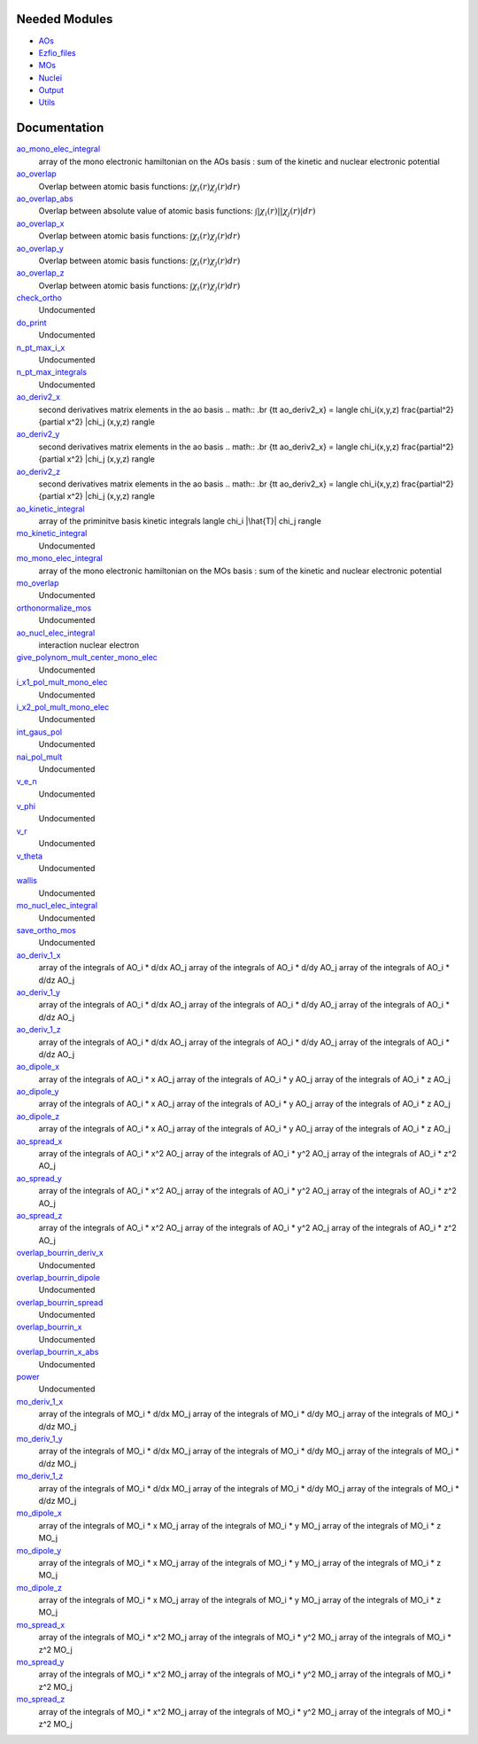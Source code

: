 Needed Modules
==============

.. Do not edit this section. It was auto-generated from the
.. NEEDED_MODULES file.

* `AOs <http://github.com/LCPQ/quantum_package/tree/master/src/AOs>`_
* `Ezfio_files <http://github.com/LCPQ/quantum_package/tree/master/src/Ezfio_files>`_
* `MOs <http://github.com/LCPQ/quantum_package/tree/master/src/MOs>`_
* `Nuclei <http://github.com/LCPQ/quantum_package/tree/master/src/Nuclei>`_
* `Output <http://github.com/LCPQ/quantum_package/tree/master/src/Output>`_
* `Utils <http://github.com/LCPQ/quantum_package/tree/master/src/Utils>`_

Documentation
=============

.. Do not edit this section. It was auto-generated from the
.. NEEDED_MODULES file.

`ao_mono_elec_integral <http://github.com/LCPQ/quantum_package/tree/master/src/MonoInts/ao_mono_ints.irp.f#L122>`_
  array of the mono electronic hamiltonian on the AOs basis
  : sum of the kinetic and nuclear electronic potential

`ao_overlap <http://github.com/LCPQ/quantum_package/tree/master/src/MonoInts/ao_mono_ints.irp.f#L1>`_
  Overlap between atomic basis functions:
  :math:`\int \chi_i(r) \chi_j(r) dr)`

`ao_overlap_abs <http://github.com/LCPQ/quantum_package/tree/master/src/MonoInts/ao_mono_ints.irp.f#L65>`_
  Overlap between absolute value of atomic basis functions:
  :math:`\int |\chi_i(r)| |\chi_j(r)| dr)`

`ao_overlap_x <http://github.com/LCPQ/quantum_package/tree/master/src/MonoInts/ao_mono_ints.irp.f#L2>`_
  Overlap between atomic basis functions:
  :math:`\int \chi_i(r) \chi_j(r) dr)`

`ao_overlap_y <http://github.com/LCPQ/quantum_package/tree/master/src/MonoInts/ao_mono_ints.irp.f#L3>`_
  Overlap between atomic basis functions:
  :math:`\int \chi_i(r) \chi_j(r) dr)`

`ao_overlap_z <http://github.com/LCPQ/quantum_package/tree/master/src/MonoInts/ao_mono_ints.irp.f#L4>`_
  Overlap between atomic basis functions:
  :math:`\int \chi_i(r) \chi_j(r) dr)`

`check_ortho <http://github.com/LCPQ/quantum_package/tree/master/src/MonoInts/check_orthonormality.irp.f#L1>`_
  Undocumented

`do_print <http://github.com/LCPQ/quantum_package/tree/master/src/MonoInts/check_orthonormality.irp.f#L11>`_
  Undocumented

`n_pt_max_i_x <http://github.com/LCPQ/quantum_package/tree/master/src/MonoInts/dimensions.irp.f#L2>`_
  Undocumented

`n_pt_max_integrals <http://github.com/LCPQ/quantum_package/tree/master/src/MonoInts/dimensions.irp.f#L1>`_
  Undocumented

`ao_deriv2_x <http://github.com/LCPQ/quantum_package/tree/master/src/MonoInts/kin_ao_ints.irp.f#L1>`_
  second derivatives matrix elements in the ao basis
  .. math::
  .br
  {\tt ao_deriv2_x} = \langle \chi_i(x,y,z) \frac{\partial^2}{\partial x^2} |\chi_j (x,y,z) \rangle

`ao_deriv2_y <http://github.com/LCPQ/quantum_package/tree/master/src/MonoInts/kin_ao_ints.irp.f#L2>`_
  second derivatives matrix elements in the ao basis
  .. math::
  .br
  {\tt ao_deriv2_x} = \langle \chi_i(x,y,z) \frac{\partial^2}{\partial x^2} |\chi_j (x,y,z) \rangle

`ao_deriv2_z <http://github.com/LCPQ/quantum_package/tree/master/src/MonoInts/kin_ao_ints.irp.f#L3>`_
  second derivatives matrix elements in the ao basis
  .. math::
  .br
  {\tt ao_deriv2_x} = \langle \chi_i(x,y,z) \frac{\partial^2}{\partial x^2} |\chi_j (x,y,z) \rangle

`ao_kinetic_integral <http://github.com/LCPQ/quantum_package/tree/master/src/MonoInts/kin_ao_ints.irp.f#L126>`_
  array of the priminitve basis kinetic integrals
  \langle \chi_i |\hat{T}| \chi_j \rangle

`mo_kinetic_integral <http://github.com/LCPQ/quantum_package/tree/master/src/MonoInts/kin_mo_ints.irp.f#L1>`_
  Undocumented

`mo_mono_elec_integral <http://github.com/LCPQ/quantum_package/tree/master/src/MonoInts/mo_mono_ints.irp.f#L35>`_
  array of the mono electronic hamiltonian on the MOs basis
  : sum of the kinetic and nuclear electronic potential

`mo_overlap <http://github.com/LCPQ/quantum_package/tree/master/src/MonoInts/mo_mono_ints.irp.f#L1>`_
  Undocumented

`orthonormalize_mos <http://github.com/LCPQ/quantum_package/tree/master/src/MonoInts/orthonormalize.irp.f#L1>`_
  Undocumented

`ao_nucl_elec_integral <http://github.com/LCPQ/quantum_package/tree/master/src/MonoInts/pot_ao_ints.irp.f#L1>`_
  interaction nuclear electron

`give_polynom_mult_center_mono_elec <http://github.com/LCPQ/quantum_package/tree/master/src/MonoInts/pot_ao_ints.irp.f#L161>`_
  Undocumented

`i_x1_pol_mult_mono_elec <http://github.com/LCPQ/quantum_package/tree/master/src/MonoInts/pot_ao_ints.irp.f#L289>`_
  Undocumented

`i_x2_pol_mult_mono_elec <http://github.com/LCPQ/quantum_package/tree/master/src/MonoInts/pot_ao_ints.irp.f#L361>`_
  Undocumented

`int_gaus_pol <http://github.com/LCPQ/quantum_package/tree/master/src/MonoInts/pot_ao_ints.irp.f#L432>`_
  Undocumented

`nai_pol_mult <http://github.com/LCPQ/quantum_package/tree/master/src/MonoInts/pot_ao_ints.irp.f#L82>`_
  Undocumented

`v_e_n <http://github.com/LCPQ/quantum_package/tree/master/src/MonoInts/pot_ao_ints.irp.f#L413>`_
  Undocumented

`v_phi <http://github.com/LCPQ/quantum_package/tree/master/src/MonoInts/pot_ao_ints.irp.f#L477>`_
  Undocumented

`v_r <http://github.com/LCPQ/quantum_package/tree/master/src/MonoInts/pot_ao_ints.irp.f#L461>`_
  Undocumented

`v_theta <http://github.com/LCPQ/quantum_package/tree/master/src/MonoInts/pot_ao_ints.irp.f#L490>`_
  Undocumented

`wallis <http://github.com/LCPQ/quantum_package/tree/master/src/MonoInts/pot_ao_ints.irp.f#L506>`_
  Undocumented

`mo_nucl_elec_integral <http://github.com/LCPQ/quantum_package/tree/master/src/MonoInts/pot_mo_ints.irp.f#L1>`_
  Undocumented

`save_ortho_mos <http://github.com/LCPQ/quantum_package/tree/master/src/MonoInts/save_ortho_mos.irp.f#L1>`_
  Undocumented

`ao_deriv_1_x <http://github.com/LCPQ/quantum_package/tree/master/src/MonoInts/spread_dipole_ao.irp.f#L148>`_
  array of the integrals of AO_i * d/dx  AO_j
  array of the integrals of AO_i * d/dy  AO_j
  array of the integrals of AO_i * d/dz  AO_j

`ao_deriv_1_y <http://github.com/LCPQ/quantum_package/tree/master/src/MonoInts/spread_dipole_ao.irp.f#L149>`_
  array of the integrals of AO_i * d/dx  AO_j
  array of the integrals of AO_i * d/dy  AO_j
  array of the integrals of AO_i * d/dz  AO_j

`ao_deriv_1_z <http://github.com/LCPQ/quantum_package/tree/master/src/MonoInts/spread_dipole_ao.irp.f#L150>`_
  array of the integrals of AO_i * d/dx  AO_j
  array of the integrals of AO_i * d/dy  AO_j
  array of the integrals of AO_i * d/dz  AO_j

`ao_dipole_x <http://github.com/LCPQ/quantum_package/tree/master/src/MonoInts/spread_dipole_ao.irp.f#L75>`_
  array of the integrals of AO_i * x AO_j
  array of the integrals of AO_i * y AO_j
  array of the integrals of AO_i * z AO_j

`ao_dipole_y <http://github.com/LCPQ/quantum_package/tree/master/src/MonoInts/spread_dipole_ao.irp.f#L76>`_
  array of the integrals of AO_i * x AO_j
  array of the integrals of AO_i * y AO_j
  array of the integrals of AO_i * z AO_j

`ao_dipole_z <http://github.com/LCPQ/quantum_package/tree/master/src/MonoInts/spread_dipole_ao.irp.f#L77>`_
  array of the integrals of AO_i * x AO_j
  array of the integrals of AO_i * y AO_j
  array of the integrals of AO_i * z AO_j

`ao_spread_x <http://github.com/LCPQ/quantum_package/tree/master/src/MonoInts/spread_dipole_ao.irp.f#L1>`_
  array of the integrals of AO_i * x^2 AO_j
  array of the integrals of AO_i * y^2 AO_j
  array of the integrals of AO_i * z^2 AO_j

`ao_spread_y <http://github.com/LCPQ/quantum_package/tree/master/src/MonoInts/spread_dipole_ao.irp.f#L2>`_
  array of the integrals of AO_i * x^2 AO_j
  array of the integrals of AO_i * y^2 AO_j
  array of the integrals of AO_i * z^2 AO_j

`ao_spread_z <http://github.com/LCPQ/quantum_package/tree/master/src/MonoInts/spread_dipole_ao.irp.f#L3>`_
  array of the integrals of AO_i * x^2 AO_j
  array of the integrals of AO_i * y^2 AO_j
  array of the integrals of AO_i * z^2 AO_j

`overlap_bourrin_deriv_x <http://github.com/LCPQ/quantum_package/tree/master/src/MonoInts/spread_dipole_ao.irp.f#L359>`_
  Undocumented

`overlap_bourrin_dipole <http://github.com/LCPQ/quantum_package/tree/master/src/MonoInts/spread_dipole_ao.irp.f#L318>`_
  Undocumented

`overlap_bourrin_spread <http://github.com/LCPQ/quantum_package/tree/master/src/MonoInts/spread_dipole_ao.irp.f#L265>`_
  Undocumented

`overlap_bourrin_x <http://github.com/LCPQ/quantum_package/tree/master/src/MonoInts/spread_dipole_ao.irp.f#L374>`_
  Undocumented

`overlap_bourrin_x_abs <http://github.com/LCPQ/quantum_package/tree/master/src/MonoInts/spread_dipole_ao.irp.f#L226>`_
  Undocumented

`power <http://github.com/LCPQ/quantum_package/tree/master/src/MonoInts/spread_dipole_ao.irp.f#L310>`_
  Undocumented

`mo_deriv_1_x <http://github.com/LCPQ/quantum_package/tree/master/src/MonoInts/spread_dipole_mo.irp.f#L69>`_
  array of the integrals of MO_i * d/dx  MO_j
  array of the integrals of MO_i * d/dy  MO_j
  array of the integrals of MO_i * d/dz  MO_j

`mo_deriv_1_y <http://github.com/LCPQ/quantum_package/tree/master/src/MonoInts/spread_dipole_mo.irp.f#L70>`_
  array of the integrals of MO_i * d/dx  MO_j
  array of the integrals of MO_i * d/dy  MO_j
  array of the integrals of MO_i * d/dz  MO_j

`mo_deriv_1_z <http://github.com/LCPQ/quantum_package/tree/master/src/MonoInts/spread_dipole_mo.irp.f#L71>`_
  array of the integrals of MO_i * d/dx  MO_j
  array of the integrals of MO_i * d/dy  MO_j
  array of the integrals of MO_i * d/dz  MO_j

`mo_dipole_x <http://github.com/LCPQ/quantum_package/tree/master/src/MonoInts/spread_dipole_mo.irp.f#L1>`_
  array of the integrals of MO_i * x MO_j
  array of the integrals of MO_i * y MO_j
  array of the integrals of MO_i * z MO_j

`mo_dipole_y <http://github.com/LCPQ/quantum_package/tree/master/src/MonoInts/spread_dipole_mo.irp.f#L2>`_
  array of the integrals of MO_i * x MO_j
  array of the integrals of MO_i * y MO_j
  array of the integrals of MO_i * z MO_j

`mo_dipole_z <http://github.com/LCPQ/quantum_package/tree/master/src/MonoInts/spread_dipole_mo.irp.f#L3>`_
  array of the integrals of MO_i * x MO_j
  array of the integrals of MO_i * y MO_j
  array of the integrals of MO_i * z MO_j

`mo_spread_x <http://github.com/LCPQ/quantum_package/tree/master/src/MonoInts/spread_dipole_mo.irp.f#L36>`_
  array of the integrals of MO_i * x^2 MO_j
  array of the integrals of MO_i * y^2 MO_j
  array of the integrals of MO_i * z^2 MO_j

`mo_spread_y <http://github.com/LCPQ/quantum_package/tree/master/src/MonoInts/spread_dipole_mo.irp.f#L37>`_
  array of the integrals of MO_i * x^2 MO_j
  array of the integrals of MO_i * y^2 MO_j
  array of the integrals of MO_i * z^2 MO_j

`mo_spread_z <http://github.com/LCPQ/quantum_package/tree/master/src/MonoInts/spread_dipole_mo.irp.f#L38>`_
  array of the integrals of MO_i * x^2 MO_j
  array of the integrals of MO_i * y^2 MO_j
  array of the integrals of MO_i * z^2 MO_j



